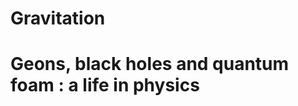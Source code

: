 * Gravitation
  :PROPERTIES:
  :TITLE:    Gravitation
  :BTYPE:    book
  :CUSTOM_ID: mtw
  :AUTHOR:   {Misner}, Charles W. and {Thorne}, Kip S. and {Wheeler}, John Archibald
  :BOOKTITLE: Gravitation, by Charles W. Misner, Kip S. Thorne, and John Archibald Wheeler. ISBN: 978-0-691-17779-3. Princeton NJ: Princeton University Press, 2017.
  :YEAR:     2017
  :ADSURL:   https://ui.adsabs.harvard.edu/#abs/2017grav.book.....M
  :ADSNOTE:  Provided by the SAO/NASA Astrophysics Data System
  :END:
* Geons, black holes and quantum foam : a life in physics
  :PROPERTIES:
  :TITLE:    Geons, black holes and quantum foam : a life in physics
  :BTYPE:    book
  :CUSTOM_ID: geonsblackholes
  :AUTHOR:   {Wheeler}, John Archibald and {Ford}, Kenneth
  :BOOKTITLE: Geons, black holes and quantum foam : a life in physics. Publisher: New York, NY: Norton, 1998. ISBN: 0393046427
  :YEAR:     1998
  :ADSURL:   https://ui.adsabs.harvard.edu/#abs/1998gbhq.book.....W
  :ADSNOTE:  Provided by the SAO/NASA Astrophysics Data System
  :END:
 
